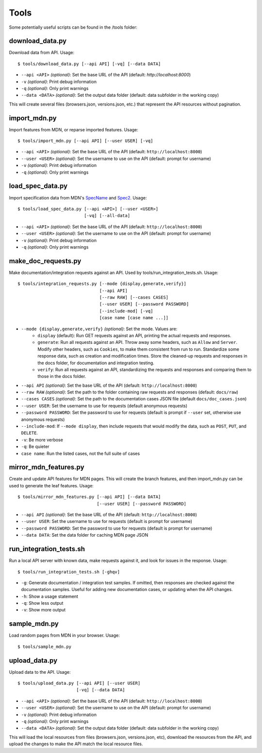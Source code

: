 Tools
=====

Some potentially useful scripts can be found in the /tools folder:

download_data.py
----------------
Download data from API. Usage::

    $ tools/download_data.py [--api API] [-vq] [--data DATA]

* ``--api <API>`` `(optional)`: Set the base URL of the API
  (default: `http://localhost:8000`)
* ``-v`` `(optional)`: Print debug information
* ``-q`` `(optional)`: Only print warnings
* ``--data <DATA>`` `(optional)`: Set the output data folder
  (default: data subfolder in the working copy)

This will create several files (browsers.json, versions.json, etc.) that
represent the API resources without pagination.

import_mdn.py
-------------
Import features from MDN, or reparse imported features. Usage::

    $ tools/import_mdn.py [--api API] [--user USER] [-vq]

* ``--api <API>`` `(optional)`: Set the base URL of the API
  (default: ``http://localhost:8000``)
* ``--user <USER>`` `(optional)`: Set the username to use on the API
  (default: prompt for username)
* ``-v`` `(optional)`: Print debug information
* ``-q`` `(optional)`: Only print warnings

load_spec_data.py
-----------------
Import specification data from MDN's SpecName_ and Spec2_.  Usage::

    $ tools/load_spec_data.py [--api <API>] [--user <USER>]
                              [-vq] [--all-data]

* ``--api <API>`` `(optional)`: Set the base URL of the API
  (default: ``http://localhost:8000``)
* ``--user <USER>`` `(optional)`: Set the username to use on the API
  (default: prompt for username)
* ``-v`` `(optional)`: Print debug information
* ``-q`` `(optional)`: Only print warnings

make_doc_requests.py
--------------------
Make documentation/integration requests against an API. Used by
tools/run_integration_tests.sh. Usage::

    $ tools/integration_requests.py [--mode {display,generate,verify}]
                                    [--api API]
                                    [--raw RAW] [--cases CASES]
                                    [--user USER] [--password PASSWORD]
                                    [--include-mod] [-vq]
                                    [case name [case name ...]]

* ``--mode {display,generate,verify}`` `(optional)`: Set the mode. Values are:
    * ``display`` (default): Run GET requests against an API, printing the
      actual requests and responses.
    * ``generate``: Run all requests against an API.  Throw away some headers,
      such as ``Allow`` and ``Server``.  Modify other headers, such as
      ``Cookies``, to make them consistent from run to run.  Standardize some
      response data, such as creation and modification times.  Store the
      cleaned-up requests and responses in the docs folder, for documentation
      and integration testing.
    * ``verify``: Run all requests against an API, standardizing the requests
      and responses and comparing them to those in the docs folder.
* ``--api API`` `(optional)`: Set the base URL of the API
  (default: ``http://localhost:8000``)
* ``--raw RAW`` `(optional)`: Set the path to the folder containing raw
  requests and responses (default: ``docs/raw``)
* ``--cases CASES`` `(optional)`: Set the path to the documentation cases
  JSON file (default ``docs/doc_cases.json``)
* ``--user USER``: Set the username to use for requests (default anonymous
  requests)
* ``--password PASSWORD``: Set the password to use for requests (default is
  prompt if ``--user`` set, otherwise use anonymous requests)
* ``--include-mod``: If ``--mode display``, then include requests that would
  modify the data, such as ``POST``, ``PUT``, and ``DELETE``.
* ``-v``: Be more verbose
* ``-q``: Be quieter
* ``case name``: Run the listed cases, not the full suite of cases

mirror_mdn_features.py
----------------------
Create and update API features for MDN pages.  This will create the branch
features, and then import_mdn.py can be used to generate the leaf features.
Usage::

    $ tools/mirror_mdn_features.py [--api API] [--data DATA]
                                   [--user USER] [--password PASSWORD]

* ``--api API`` `(optional)`: Set the base URL of the API
  (default: ``http://localhost:8000``)
* ``--user USER``: Set the username to use for requests (default is prompt for
  username)
* ``--password PASSWORD``: Set the password to use for requests (default is
  prompt for username)
* ``--data DATA``: Set the data folder for caching MDN page JSON


run_integration_tests.sh
------------------------
Run a local API server with known data, make requests against it, and look for
issues in the response. Usage::

    $ tools/run_integration_tests.sh [-ghqv]

* ``-g``: Generate documentation / integration test samples. If omitted, then
  responses are checked against the documentation samples. Useful for adding
  new documentation cases, or updating when the API changes.
* ``-h``: Show a usage statement
* ``-q``: Show less output
* ``-v``: Show more output

sample_mdn.py
-------------
Load random pages from MDN in your browser.  Usage::

    $ tools/sample_mdn.py

upload_data.py
--------------
Upload data to the API.  Usage::

    $ tools/upload_data.py [--api API] [--user USER]
                           [-vq] [--data DATA]

* ``--api <API>`` `(optional)`: Set the base URL of the API
  (default: ``http://localhost:8000``)
* ``--user <USER>`` `(optional)`: Set the username to use on the API
  (default: prompt for username)
* ``-v`` `(optional)`: Print debug information
* ``-q`` `(optional)`: Only print warnings
* ``--data <DATA>`` `(optional)`: Set the output data folder
  (default: data subfolder in the working copy)

This will load the local resources from files (browsers.json, versions.json, etc),
download the resources from the API, and upload the changes to make the API
match the local resource files.


.. _SpecName: https://developer.mozilla.org/en-US/docs/Template:SpecName
.. _Spec2: https://developer.mozilla.org/en-US/docs/Template:Spec2
.. _WebPlatform: https://github.com/webplatform/compatibility-data
